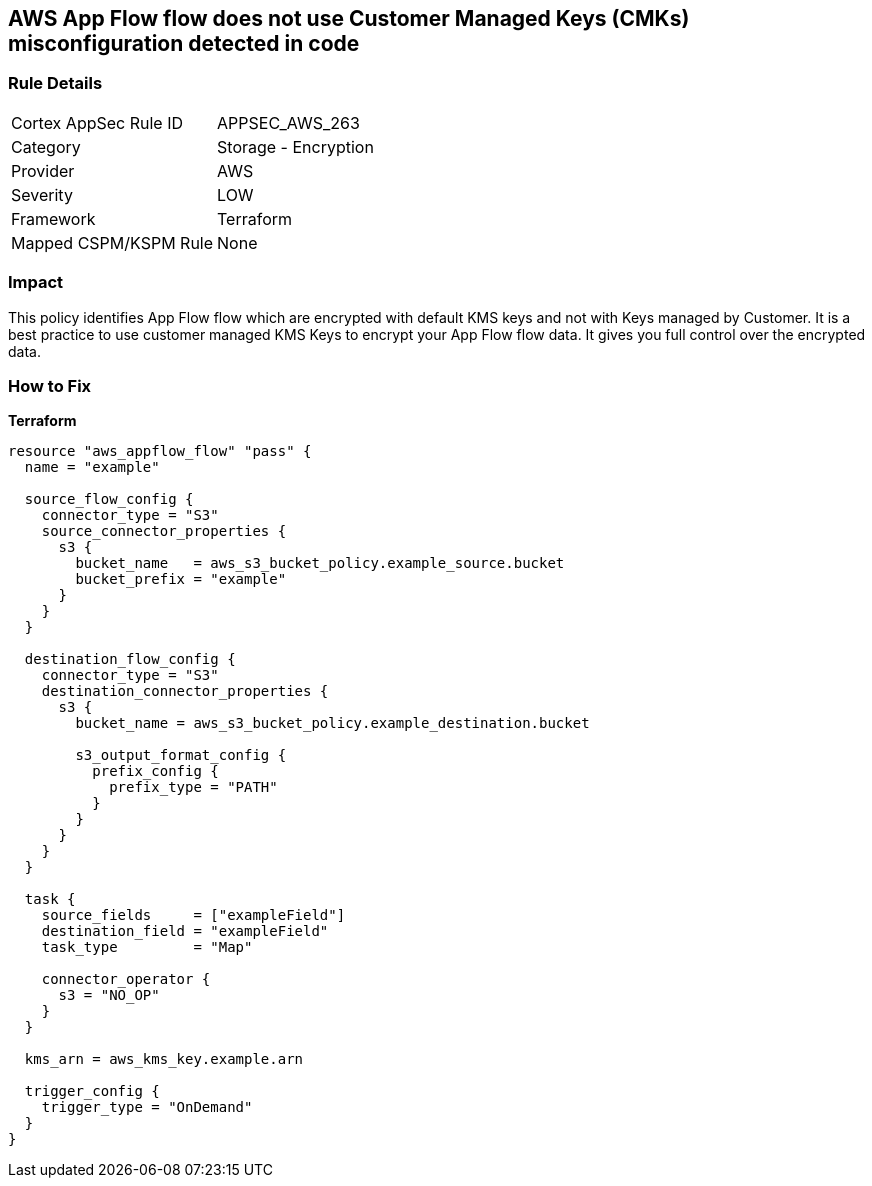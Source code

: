 == AWS App Flow flow does not use Customer Managed Keys (CMKs) misconfiguration detected in code


=== Rule Details

[cols="1,2"]
|===
|Cortex AppSec Rule ID |APPSEC_AWS_263
|Category |Storage - Encryption
|Provider |AWS
|Severity |LOW
|Framework |Terraform
|Mapped CSPM/KSPM Rule |None
|===
 



=== Impact
This policy identifies App Flow flow which are encrypted with default KMS keys and not with Keys managed by Customer.
It is a best practice to use customer managed KMS Keys to encrypt your App Flow flow data.
It gives you full control over the encrypted data.

=== How to Fix


*Terraform* 




[source,go]
----
resource "aws_appflow_flow" "pass" {
  name = "example"

  source_flow_config {
    connector_type = "S3"
    source_connector_properties {
      s3 {
        bucket_name   = aws_s3_bucket_policy.example_source.bucket
        bucket_prefix = "example"
      }
    }
  }

  destination_flow_config {
    connector_type = "S3"
    destination_connector_properties {
      s3 {
        bucket_name = aws_s3_bucket_policy.example_destination.bucket

        s3_output_format_config {
          prefix_config {
            prefix_type = "PATH"
          }
        }
      }
    }
  }

  task {
    source_fields     = ["exampleField"]
    destination_field = "exampleField"
    task_type         = "Map"

    connector_operator {
      s3 = "NO_OP"
    }
  }

  kms_arn = aws_kms_key.example.arn

  trigger_config {
    trigger_type = "OnDemand"
  }
}
----
